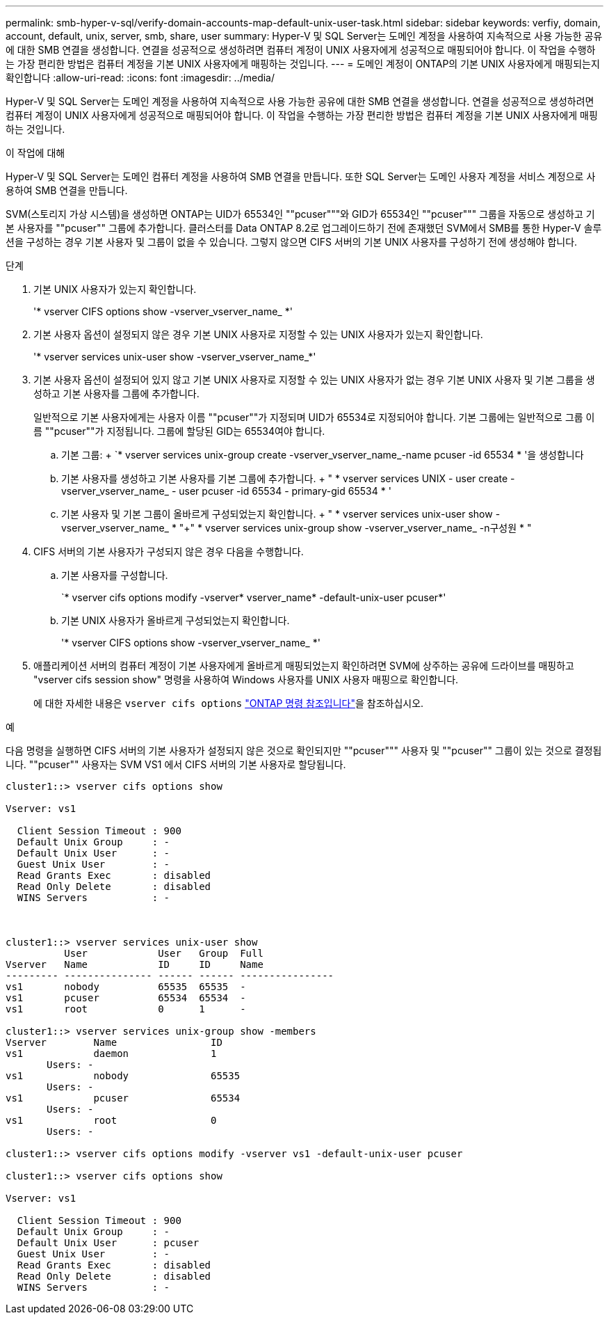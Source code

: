 ---
permalink: smb-hyper-v-sql/verify-domain-accounts-map-default-unix-user-task.html 
sidebar: sidebar 
keywords: verfiy, domain, account, default, unix, server, smb, share, user 
summary: Hyper-V 및 SQL Server는 도메인 계정을 사용하여 지속적으로 사용 가능한 공유에 대한 SMB 연결을 생성합니다. 연결을 성공적으로 생성하려면 컴퓨터 계정이 UNIX 사용자에게 성공적으로 매핑되어야 합니다. 이 작업을 수행하는 가장 편리한 방법은 컴퓨터 계정을 기본 UNIX 사용자에게 매핑하는 것입니다. 
---
= 도메인 계정이 ONTAP의 기본 UNIX 사용자에게 매핑되는지 확인합니다
:allow-uri-read: 
:icons: font
:imagesdir: ../media/


[role="lead"]
Hyper-V 및 SQL Server는 도메인 계정을 사용하여 지속적으로 사용 가능한 공유에 대한 SMB 연결을 생성합니다. 연결을 성공적으로 생성하려면 컴퓨터 계정이 UNIX 사용자에게 성공적으로 매핑되어야 합니다. 이 작업을 수행하는 가장 편리한 방법은 컴퓨터 계정을 기본 UNIX 사용자에게 매핑하는 것입니다.

.이 작업에 대해
Hyper-V 및 SQL Server는 도메인 컴퓨터 계정을 사용하여 SMB 연결을 만듭니다. 또한 SQL Server는 도메인 사용자 계정을 서비스 계정으로 사용하여 SMB 연결을 만듭니다.

SVM(스토리지 가상 시스템)을 생성하면 ONTAP는 UID가 65534인 ""pcuser"""와 GID가 65534인 ""pcuser""" 그룹을 자동으로 생성하고 기본 사용자를 ""pcuser"" 그룹에 추가합니다. 클러스터를 Data ONTAP 8.2로 업그레이드하기 전에 존재했던 SVM에서 SMB를 통한 Hyper-V 솔루션을 구성하는 경우 기본 사용자 및 그룹이 없을 수 있습니다. 그렇지 않으면 CIFS 서버의 기본 UNIX 사용자를 구성하기 전에 생성해야 합니다.

.단계
. 기본 UNIX 사용자가 있는지 확인합니다.
+
'* vserver CIFS options show -vserver_vserver_name_ *'

. 기본 사용자 옵션이 설정되지 않은 경우 기본 UNIX 사용자로 지정할 수 있는 UNIX 사용자가 있는지 확인합니다.
+
'* vserver services unix-user show -vserver_vserver_name_*'

. 기본 사용자 옵션이 설정되어 있지 않고 기본 UNIX 사용자로 지정할 수 있는 UNIX 사용자가 없는 경우 기본 UNIX 사용자 및 기본 그룹을 생성하고 기본 사용자를 그룹에 추가합니다.
+
일반적으로 기본 사용자에게는 사용자 이름 ""pcuser""가 지정되며 UID가 65534로 지정되어야 합니다. 기본 그룹에는 일반적으로 그룹 이름 ""pcuser""가 지정됩니다. 그룹에 할당된 GID는 65534여야 합니다.

+
.. 기본 그룹: + `* vserver services unix-group create -vserver_vserver_name_-name pcuser -id 65534 * '을 생성합니다
.. 기본 사용자를 생성하고 기본 사용자를 기본 그룹에 추가합니다. + " * vserver services UNIX - user create - vserver_vserver_name_ - user pcuser -id 65534 - primary-gid 65534 * '
.. 기본 사용자 및 기본 그룹이 올바르게 구성되었는지 확인합니다. + " * vserver services unix-user show -vserver_vserver_name_ * "+" * vserver services unix-group show -vserver_vserver_name_ -n구성원 * "


. CIFS 서버의 기본 사용자가 구성되지 않은 경우 다음을 수행합니다.
+
.. 기본 사용자를 구성합니다.
+
`* vserver cifs options modify -vserver* vserver_name* -default-unix-user pcuser*'

.. 기본 UNIX 사용자가 올바르게 구성되었는지 확인합니다.
+
'* vserver CIFS options show -vserver_vserver_name_ *'



. 애플리케이션 서버의 컴퓨터 계정이 기본 사용자에게 올바르게 매핑되었는지 확인하려면 SVM에 상주하는 공유에 드라이브를 매핑하고 "vserver cifs session show" 명령을 사용하여 Windows 사용자를 UNIX 사용자 매핑으로 확인합니다.
+
에 대한 자세한 내용은 `vserver cifs options` link:https://docs.netapp.com/us-en/ontap-cli/search.html?q=vserver+cifs+options["ONTAP 명령 참조입니다"^]을 참조하십시오.



.예
다음 명령을 실행하면 CIFS 서버의 기본 사용자가 설정되지 않은 것으로 확인되지만 ""pcuser""" 사용자 및 ""pcuser"" 그룹이 있는 것으로 결정됩니다. ""pcuser"" 사용자는 SVM VS1 에서 CIFS 서버의 기본 사용자로 할당됩니다.

[listing]
----
cluster1::> vserver cifs options show

Vserver: vs1

  Client Session Timeout : 900
  Default Unix Group     : -
  Default Unix User      : -
  Guest Unix User        : -
  Read Grants Exec       : disabled
  Read Only Delete       : disabled
  WINS Servers           : -



cluster1::> vserver services unix-user show
          User            User   Group  Full
Vserver   Name            ID     ID     Name
--------- --------------- ------ ------ ----------------
vs1       nobody          65535  65535  -
vs1       pcuser          65534  65534  -
vs1       root            0      1      -

cluster1::> vserver services unix-group show -members
Vserver        Name                ID
vs1            daemon              1
       Users: -
vs1            nobody              65535
       Users: -
vs1            pcuser              65534
       Users: -
vs1            root                0
       Users: -

cluster1::> vserver cifs options modify -vserver vs1 -default-unix-user pcuser

cluster1::> vserver cifs options show

Vserver: vs1

  Client Session Timeout : 900
  Default Unix Group     : -
  Default Unix User      : pcuser
  Guest Unix User        : -
  Read Grants Exec       : disabled
  Read Only Delete       : disabled
  WINS Servers           : -
----